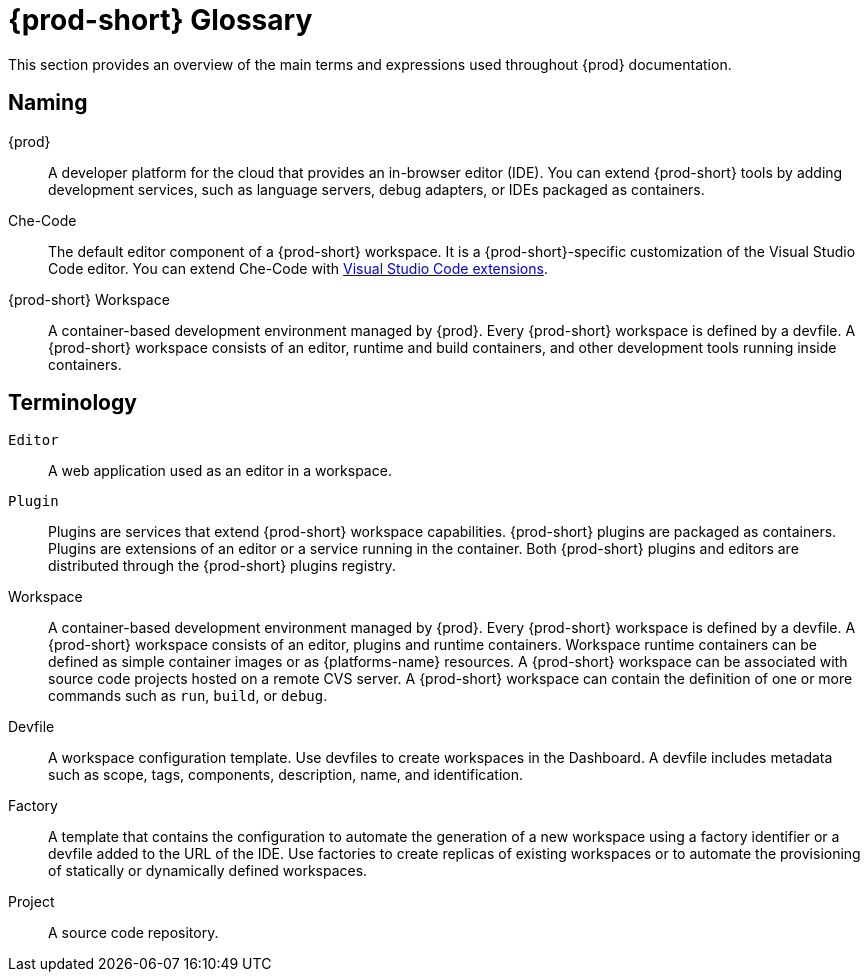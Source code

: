 


[id="{prod-id-short}-glossary"]
= {prod-short} Glossary



This section provides an overview of the main terms and expressions used throughout {prod} documentation.

== Naming
{prod}:: A developer platform for the cloud that provides an in-browser editor (IDE). You can extend {prod-short} tools by adding development services, such as language servers, debug adapters, or IDEs packaged as containers.

Che-Code:: The default editor component of a {prod-short} workspace. It is a {prod-short}-specific customization of the Visual Studio Code editor. You can extend Che-Code with link:https://marketplace.visualstudio.com/VSCode[Visual Studio Code extensions].

{prod-short} Workspace:: A container-based development environment managed by {prod}. Every {prod-short} workspace is defined by a devfile. A {prod-short} workspace consists of an editor, runtime and build containers, and other development tools running inside containers.

== Terminology

`Editor`:: A web application used as an editor in a workspace.

`Plugin`:: Plugins are services that extend {prod-short} workspace capabilities. {prod-short} plugins are packaged as containers. Plugins are extensions of an editor or a service running in the container.
//TODO See for a diagram of {prod-short} extensibility architecture. 
Both {prod-short} plugins and editors are distributed through the {prod-short} plugins registry.
 
Workspace:: A container-based development environment managed by {prod}. Every  {prod-short} workspace is defined by a devfile. A  {prod-short} workspace consists of an editor, plugins and runtime containers. Workspace runtime containers can be defined as simple container images or as {platforms-name} resources. A {prod-short} workspace can be associated with source code projects hosted on a remote CVS server. A {prod-short} workspace can contain the definition of one or more commands such as `run`, `build`, or `debug`.

Devfile:: A workspace configuration template. Use devfiles to create workspaces in the Dashboard. A devfile includes metadata such as scope, tags, components, description, name, and identification.

Factory:: A template that contains the configuration to automate the generation of a new workspace using a factory identifier or a devfile added to the URL of the IDE. Use factories to create replicas of existing workspaces or to automate the provisioning of statically or dynamically defined workspaces.

Project:: A source code repository.

